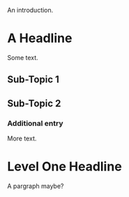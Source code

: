 An introduction.

* A Headline

  Some text.

** Sub-Topic 1

** Sub-Topic 2

*** Additional entry

    More text.

* Level One Headline

A pargraph
maybe?
